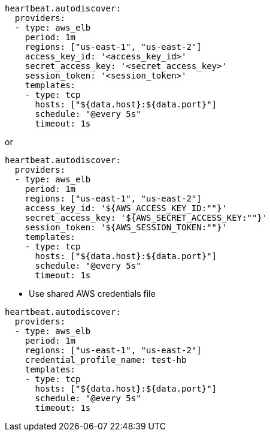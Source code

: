 [source,yaml]
----
heartbeat.autodiscover:
  providers:
  - type: aws_elb
    period: 1m
    regions: ["us-east-1", "us-east-2"]
    access_key_id: '<access_key_id>'
    secret_access_key: '<secret_access_key>'
    session_token: '<session_token>'
    templates:
    - type: tcp
      hosts: ["${data.host}:${data.port}"]
      schedule: "@every 5s"
      timeout: 1s
----

or

[source,yaml]
----
heartbeat.autodiscover:
  providers:
  - type: aws_elb
    period: 1m
    regions: ["us-east-1", "us-east-2"]
    access_key_id: '${AWS_ACCESS_KEY_ID:""}'
    secret_access_key: '${AWS_SECRET_ACCESS_KEY:""}'
    session_token: '${AWS_SESSION_TOKEN:""}'
    templates:
    - type: tcp
      hosts: ["${data.host}:${data.port}"]
      schedule: "@every 5s"
      timeout: 1s
----

* Use shared AWS credentials file

[source,yaml]
----
heartbeat.autodiscover:
  providers:
  - type: aws_elb
    period: 1m
    regions: ["us-east-1", "us-east-2"]
    credential_profile_name: test-hb
    templates:
    - type: tcp
      hosts: ["${data.host}:${data.port}"]
      schedule: "@every 5s"
      timeout: 1s
----
